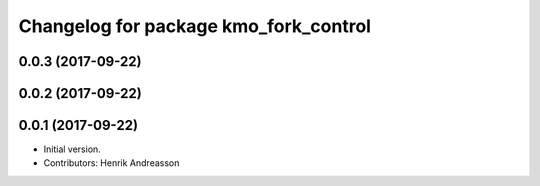 ^^^^^^^^^^^^^^^^^^^^^^^^^^^^^^^^^^^^^^
Changelog for package kmo_fork_control
^^^^^^^^^^^^^^^^^^^^^^^^^^^^^^^^^^^^^^

0.0.3 (2017-09-22)
------------------

0.0.2 (2017-09-22)
------------------

0.0.1 (2017-09-22)
------------------
* Initial version.
* Contributors: Henrik Andreasson
